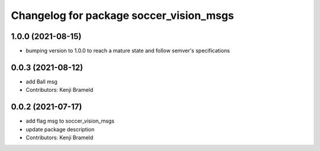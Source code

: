 ^^^^^^^^^^^^^^^^^^^^^^^^^^^^^^^^^^^^^^^^
Changelog for package soccer_vision_msgs
^^^^^^^^^^^^^^^^^^^^^^^^^^^^^^^^^^^^^^^^

1.0.0 (2021-08-15)
------------------

* bumping version to 1.0.0 to reach a mature state and follow semver's specifications

0.0.3 (2021-08-12)
------------------
* add Ball msg
* Contributors: Kenji Brameld

0.0.2 (2021-07-17)
------------------
* add flag msg to soccer_vision_msgs
* update package description
* Contributors: Kenji Brameld
